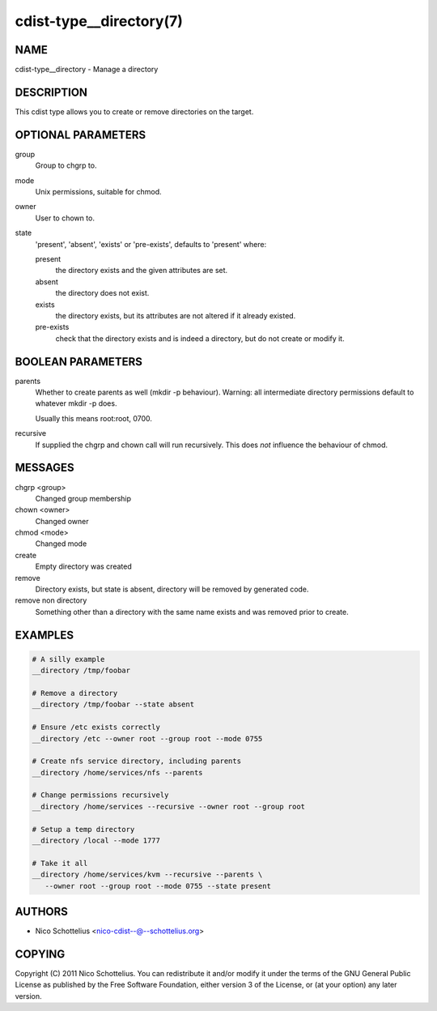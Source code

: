 cdist-type__directory(7)
========================

NAME
----
cdist-type__directory - Manage a directory


DESCRIPTION
-----------
This cdist type allows you to create or remove directories on the target.


OPTIONAL PARAMETERS
-------------------
group
   Group to chgrp to.
mode
   Unix permissions, suitable for chmod.
owner
   User to chown to.
state
   'present', 'absent', 'exists' or 'pre-exists', defaults to 'present' where:

   present
      the directory exists and the given attributes are set.
   absent
      the directory does not exist.
   exists
      the directory exists, but its attributes are not altered if it already
      existed.
   pre-exists
      check that the directory exists and is indeed a directory, but do not
      create or modify it.


BOOLEAN PARAMETERS
------------------
parents
   Whether to create parents as well (mkdir -p behaviour).
   Warning: all intermediate directory permissions default
   to whatever mkdir -p does.

   Usually this means root:root, 0700.
recursive
   If supplied the chgrp and chown call will run recursively.
   This does *not* influence the behaviour of chmod.


MESSAGES
--------
chgrp <group>
   Changed group membership
chown <owner>
   Changed owner
chmod <mode>
   Changed mode
create
   Empty directory was created
remove
   Directory exists, but state is absent, directory will be removed by generated
   code.
remove non directory
   Something other than a directory with the same name exists and was removed
   prior to create.


EXAMPLES
--------

.. code-block:: sh

   # A silly example
   __directory /tmp/foobar

   # Remove a directory
   __directory /tmp/foobar --state absent

   # Ensure /etc exists correctly
   __directory /etc --owner root --group root --mode 0755

   # Create nfs service directory, including parents
   __directory /home/services/nfs --parents

   # Change permissions recursively
   __directory /home/services --recursive --owner root --group root

   # Setup a temp directory
   __directory /local --mode 1777

   # Take it all
   __directory /home/services/kvm --recursive --parents \
      --owner root --group root --mode 0755 --state present


AUTHORS
-------
* Nico Schottelius <nico-cdist--@--schottelius.org>


COPYING
-------
Copyright \(C) 2011 Nico Schottelius.
You can redistribute it and/or modify it under the terms of the GNU General
Public License as published by the Free Software Foundation, either version 3 of
the License, or (at your option) any later version.
